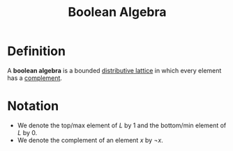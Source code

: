 :PROPERTIES:
:ID:       5280cbcd-16c5-453c-a567-5fb9334c04bf
:END:
#+title: Boolean Algebra

* Definition
A *boolean algebra* is a bounded [[id:1e9d1801-01ef-4a38-be88-fde96d86907d][distributive lattice]] in which every element has a [[id:4d510a2a-b58f-4060-86d9-fcec807ec774][complement]].

* Notation
- We denote the top/max element of \(L\) by \(1\) and the bottom/min element of \(L\) by \(0\).
- We denote the complement of an element \(x\) by \(\neg x\).
